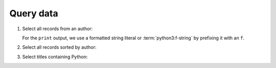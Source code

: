 Query data
==========

#. Select all records from an author:

   .. literalinclude:: query_data.py
      :language: python
      :lines: 7-11
      :lineno-start: 7

   For the ``print`` output, we use a formatted string literal or
   :term:`python3:f-string` by prefixing it with an ``f``.

#. Select all records sorted by author:

   .. literalinclude:: query_data.py
      :language: python
      :lines: 13-16
      :lineno-start: 13

#. Select titles containing Python:

   .. literalinclude:: query_data.py
      :language: python
      :lines: 18-24
      :lineno-start: 18
